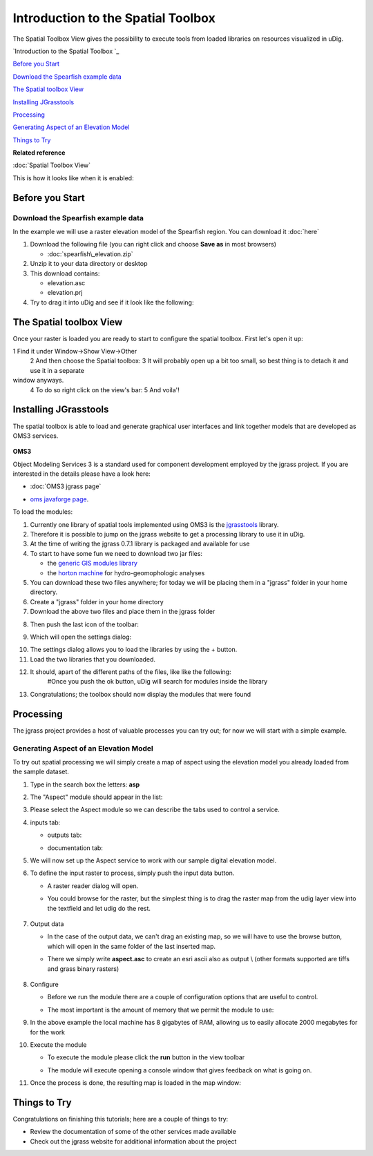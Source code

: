 Introduction to the Spatial Toolbox
-----------------------------------

The Spatial Toolbox View gives the possibility to execute tools from loaded libraries on resources
visualized in uDig.

`Introduction to the Spatial Toolbox `_

`Before you Start`_

`Download the Spearfish example data`_

`The Spatial toolbox View`_

`Installing JGrasstools`_

`Processing`_

`Generating Aspect of an Elevation Model`_

`Things to Try`_


**Related reference**

:doc:`Spatial Toolbox View`


This is how it looks like when it is enabled:

.. figure:: /images/introduction_to_the_spatial_toolbox/omsbox.png
   :align: center
   :alt: 

Before you Start
~~~~~~~~~~~~~~~~

Download the Spearfish example data
^^^^^^^^^^^^^^^^^^^^^^^^^^^^^^^^^^^

In the example we will use a raster elevation model of the Spearfish region. You can download it
:doc:`here`


#. Download the following file (you can right click and choose **Save as** in most browsers)

   * :doc:`spearfish\_elevation.zip`


#. Unzip it to your data directory or desktop
#. This download contains:

   -  elevation.asc
   -  elevation.prj

#. Try to drag it into uDig and see if it look like the following:

.. figure:: /images/introduction_to_the_spatial_toolbox/elevation.png
   :align: center
   :alt: 

The Spatial toolbox View
~~~~~~~~~~~~~~~~~~~~~~~~

Once your raster is loaded you are ready to start to configure the spatial toolbox. First let's open
it up:

1 Find it under Window->Show View->Other
 |image0|
 2 And then choose the Spatial toolbox:
 |image1|
 3 It will probably open up a bit too small, so best thing is to detach it and use it in a separate
window anyways.
 4 To do so right click on the view's bar:
 |image2|
 5 And voila'!
 |image3|

Installing JGrasstools
~~~~~~~~~~~~~~~~~~~~~~

The spatial toolbox is able to load and generate graphical user interfaces and link together models
that are developed as OMS3 services.

.. figure:: images/icons/emoticons/warning.gif
   :align: center
   :alt: 

**OMS3**

Object Modeling Services 3 is a standard used for component development employed by the jgrass
project. If you are interested in the details please have a look here:

* :doc:`OMS3 jgrass page`

-  `oms javaforge page <http://www.javaforge.com/project/oms>`_.

To load the modules:

#. Currently one library of spatial tools implemented using OMS3 is the
   `jgrasstools <http://www.jgrasstools.org/>`_ library.
#. Therefore it is possible to jump on the jgrass website to get a processing library to use it in
   uDig.
#. At the time of writing the jgrass 0.7.1 library is packaged and available for use
#. To start to have some fun we need to download two jar files:

   -  the `generic GIS modules
      library <http://jgrasstools.googlecode.com/files/jgt-jgrassgears-0.7.2.jar>`_
   -  the `horton machine <http://jgrasstools.googlecode.com/files/jgt-hortonmachine-0.7.2.jar>`_
      for hydro-geomophologic analyses

#. You can download these two files anywhere; for today we will be placing them in a "jgrass" folder
   in your home directory.
#. Create a "jgrass" folder in your home directory
#. Download the above two files and place them in the jgrass folder
#. Then push the last icon of the toolbar:
    |image4|
#. Which will open the settings dialog:
    |image5|
#. The settings dialog allows you to load the libraries by using the + button.
#. Load the two libraries that you downloaded.
#. It should, apart of the different paths of the files, like like the following:
    |image6|
    #Once you push the ok button, uDig will search for modules inside the library
    |image7|
#. Congratulations; the toolbox should now display the modules that were found
    |image8|

Processing
~~~~~~~~~~

The jgrass project provides a host of valuable processes you can try out; for now we will start with
a simple example.

Generating Aspect of an Elevation Model
^^^^^^^^^^^^^^^^^^^^^^^^^^^^^^^^^^^^^^^

To try out spatial processing we will simply create a map of aspect using the elevation model you
already loaded from the sample dataset.

#. Type in the search box the letters: **asp**
#. The "Aspect" module should appear in the list:
    |image9|
#. Please select the Aspect module so we can describe the tabs used to control a service.
#. inputs tab:
    |image10|

   -  outputs tab:
       |image11|
   -  documentation tab:
       |image12|

#. We will now set up the Aspect service to work with our sample digital elevation model.
#. To define the input raster to process, simply push the input data button.

   -  A raster reader dialog will open.
   -  You could browse for the raster, but the simplest thing is to drag the raster map from the
      udig layer view into the textfield and let udig do the rest.
       |image13|

#. Output data

   -  In the case of the output data, we can't drag an existing map, so we will have to use the
      browse button, which will open in the same folder of the last inserted map.
   -  There we simply write **aspect.asc** to create an esri ascii also as output \\ (other formats
      supported are tiffs and grass binary rasters)
       |image14|

#. Configure

   -  Before we run the module there are a couple of configuration options that are useful to
      control.
   -  The most important is the amount of memory that we permit the module to use:
       |image15|

#. In the above example the local machine has 8 gigabytes of RAM, allowing us to easily allocate
   2000 megabytes for for the work
#. Execute the module

   -  To execute the module please click the **run** button in the view toolbar
       |image16|
   -  The module will execute opening a console window that gives feedback on what is going on.

#. Once the process is done, the resulting map is loaded in the map window:
    |image17|

Things to Try
~~~~~~~~~~~~~

Congratulations on finishing this tutorials; here are a couple of things to try:

-  Review the documentation of some of the other services made available
-  Check out the jgrass website for additional information about the project

.. |image0| image:: /images/introduction_to_the_spatial_toolbox/spatial_toolbox_01.png
.. |image1| image:: /images/introduction_to_the_spatial_toolbox/spatial_toolbox_02.png
.. |image2| image:: /images/introduction_to_the_spatial_toolbox/spatial_toolbox_03.png
.. |image3| image:: /images/introduction_to_the_spatial_toolbox/spatial_toolbox_04.png
.. |image4| image:: /images/introduction_to_the_spatial_toolbox/spatial_toolbox_05.png
.. |image5| image:: /images/introduction_to_the_spatial_toolbox/spatial_toolbox_06.png
.. |image6| image:: /images/introduction_to_the_spatial_toolbox/spatial_toolbox_07.png
.. |image7| image:: /images/introduction_to_the_spatial_toolbox/spatial_toolbox_08.png
.. |image8| image:: /images/introduction_to_the_spatial_toolbox/spatial_toolbox_09.png
.. |image9| image:: /images/introduction_to_the_spatial_toolbox/spatial_toolbox_10.png
.. |image10| image:: /images/introduction_to_the_spatial_toolbox/spatial_toolbox_11.png
.. |image11| image:: /images/introduction_to_the_spatial_toolbox/spatial_toolbox_12.png
.. |image12| image:: /images/introduction_to_the_spatial_toolbox/spatial_toolbox_13.png
.. |image13| image:: /images/introduction_to_the_spatial_toolbox/spatial_toolbox_14.png
.. |image14| image:: /images/introduction_to_the_spatial_toolbox/spatial_toolbox_15.png
.. |image15| image:: /images/introduction_to_the_spatial_toolbox/spatial_toolbox_16.png
.. |image16| image:: /images/introduction_to_the_spatial_toolbox/spatial_toolbox_17.png
.. |image17| image:: /images/introduction_to_the_spatial_toolbox/spatial_toolbox_18.png
